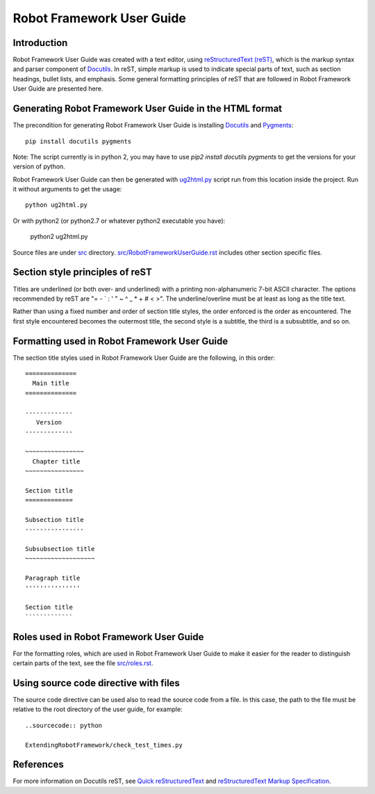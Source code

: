 Robot Framework User Guide
==========================

Introduction
------------

Robot Framework User Guide was created with a text editor, using
`reStructuredText (reST)`_, which is the markup syntax and parser
component of Docutils_. In reST, simple markup is used to indicate
special parts of text, such as section headings, bullet lists, and
emphasis. Some general formatting principles of reST that are followed
in Robot Framework User Guide are presented here.

Generating Robot Framework User Guide in the HTML format
--------------------------------------------------------

The precondition for generating Robot Framework User Guide is
installing Docutils_ and Pygments_::

    pip install docutils pygments

Note: The script currently is in python 2, you may have to use `pip2 install docutils pygments` to get the versions for your version of python.


Robot Framework User Guide can then be generated with `<ug2html.py>`__ script run from this location inside the project.
Run it without arguments to get the usage::

    python ug2html.py

Or with python2 (or python2.7 or whatever python2 executable you have):

    python2 ug2html.py

Source files are under `<src>`__ directory. `<src/RobotFrameworkUserGuide.rst>`__
includes other section specific files.

Section style principles of reST
--------------------------------

Titles are underlined (or both over- and underlined) with a printing
non-alphanumeric 7-bit ASCII character. The options recommended by
reST are "= - ` : ' " ~ ^ _ * + # < >". The underline/overline must be
at least as long as the title text.

Rather than using a fixed number and order of section title styles,
the order enforced is the order as encountered. The first style
encountered becomes the outermost title, the second style is a
subtitle, the third is a subsubtitle, and so on.

Formatting used in Robot Framework User Guide
---------------------------------------------

The section title styles used in Robot Framework User Guide are the
following, in this order::

   ==============
     Main title
   ==============

   -------------
      Version
   -------------

   ~~~~~~~~~~~~~~~~
     Chapter title
   ~~~~~~~~~~~~~~~~

   Section title
   =============

   Subsection title
   ----------------

   Subsubsection title
   ~~~~~~~~~~~~~~~~~~~

   Paragraph title
   '''''''''''''''

   Section title
   `````````````

Roles used in Robot Framework User Guide
----------------------------------------

For the formatting roles, which are used in Robot Framework User Guide
to make it easier for the reader to distinguish certain parts of the
text, see the file `<src/roles.rst>`__.

Using source code directive with files
--------------------------------------

The source code directive can be used also to read the source code from a file.
In this case, the path to the file must be relative to the root directory of
the user guide, for example::

   ..sourcecode:: python

   ExtendingRobotFramework/check_test_times.py

References
----------

For more information on Docutils reST, see `Quick reStructuredText`_
and `reStructuredText Markup Specification`_.


.. _Pygments: http://pygments.org/download/
.. _Docutils: http://docutils.sourceforge.net/
.. _reStructuredText (reST): http://docutils.sourceforge.net/rst.html
.. _Quick reStructuredText: http://docutils.sourceforge.net/docs/user/rst/quickref.html
.. _reStructuredText Markup Specification: http://docutils.sourceforge.net/docs/ref/rst/restructuredtext.html
